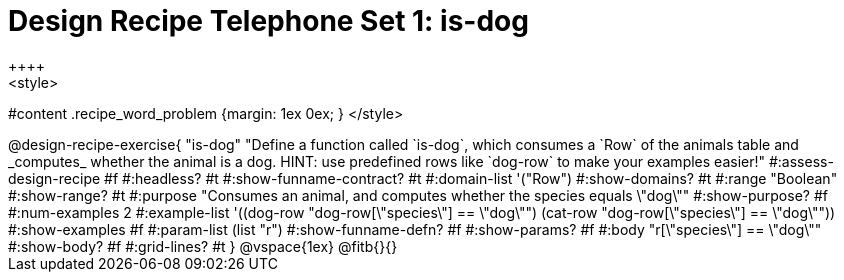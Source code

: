 = Design Recipe Telephone Set 1: is-dog
++++
<style>
#content .recipe_word_problem {margin: 1ex 0ex; }
</style>
++++

@design-recipe-exercise{ "is-dog"
  "Define a function called `is-dog`, which consumes a `Row` of the animals table and _computes_ whether the animal is a dog. HINT: use predefined rows like `dog-row` to make your examples easier!"
#:assess-design-recipe #f
#:headless? #t
#:show-funname-contract? #t
#:domain-list '("Row")
#:show-domains? #t
#:range "Boolean"
#:show-range? #t
#:purpose "Consumes an animal, and computes whether the species equals \"dog\""
#:show-purpose? #f
#:num-examples 2
#:example-list '((dog-row "dog-row[\"species\"] == \"dog\"")
				 (cat-row "dog-row[\"species\"] == \"dog\""))
#:show-examples #f
#:param-list (list "r")
#:show-funname-defn? #f
#:show-params? #f
#:body "r[\"species\"] == \"dog\""
#:show-body? #f
#:grid-lines? #t
}


@vspace{1ex}

@fitb{}{}

